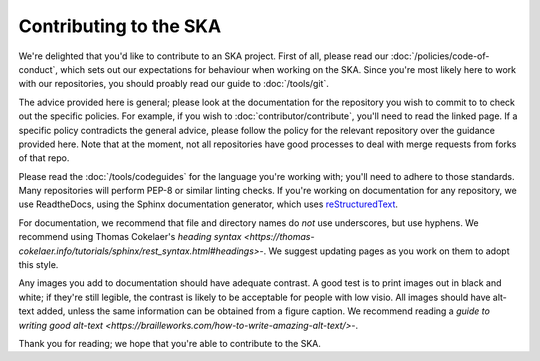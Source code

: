 
Contributing to the SKA
***********************

We're delighted that you'd like to contribute to an SKA project. First of all, please read our :doc:`/policies/code-of-conduct`, which sets out our expectations for behaviour when working on the SKA. Since you're most likely here to work with our repositories, you should proably read our guide to :doc:`/tools/git`. 

The advice provided here is general; please look at the documentation for the repository you wish to commit to to check out the specific policies. For example, if you wish to :doc:`contributor/contribute`, you'll need to read the linked page. If a specific policy contradicts the general advice, please follow the policy for the relevant repository over the guidance provided here. Note that at the moment, not all repositories have good processes to deal with merge requests from forks of that repo. 

Please read the :doc:`/tools/codeguides` for the language you're working with; you'll need to adhere to those standards. Many repositories will perform PEP-8 or similar linting checks. If you're working on documentation for any repository, we use ReadtheDocs, using the Sphinx documentation generator, which uses `reStructuredText <https://www.sphinx-doc.org/en/master/usage/restructuredtext/basics.html#>`_. 

For documentation, we recommend that file and directory names do *not* use underscores, but use hyphens. We recommend using Thomas Cokelaer's `heading syntax <https://thomas-cokelaer.info/tutorials/sphinx/rest_syntax.html#headings>`-. We suggest updating pages as you work on them to adopt this style. 

Any images you add to documentation should have adequate contrast. A good test is to print images out in black and white; if they're still legible, the contrast is likely to be acceptable for people with low visio. All images should have alt-text added, unless the same information can be obtained from a figure caption. We recommend reading a `guide to writing good alt-text <https://brailleworks.com/how-to-write-amazing-alt-text/>`-.

Thank you for reading; we hope that you're able to contribute to the SKA.
